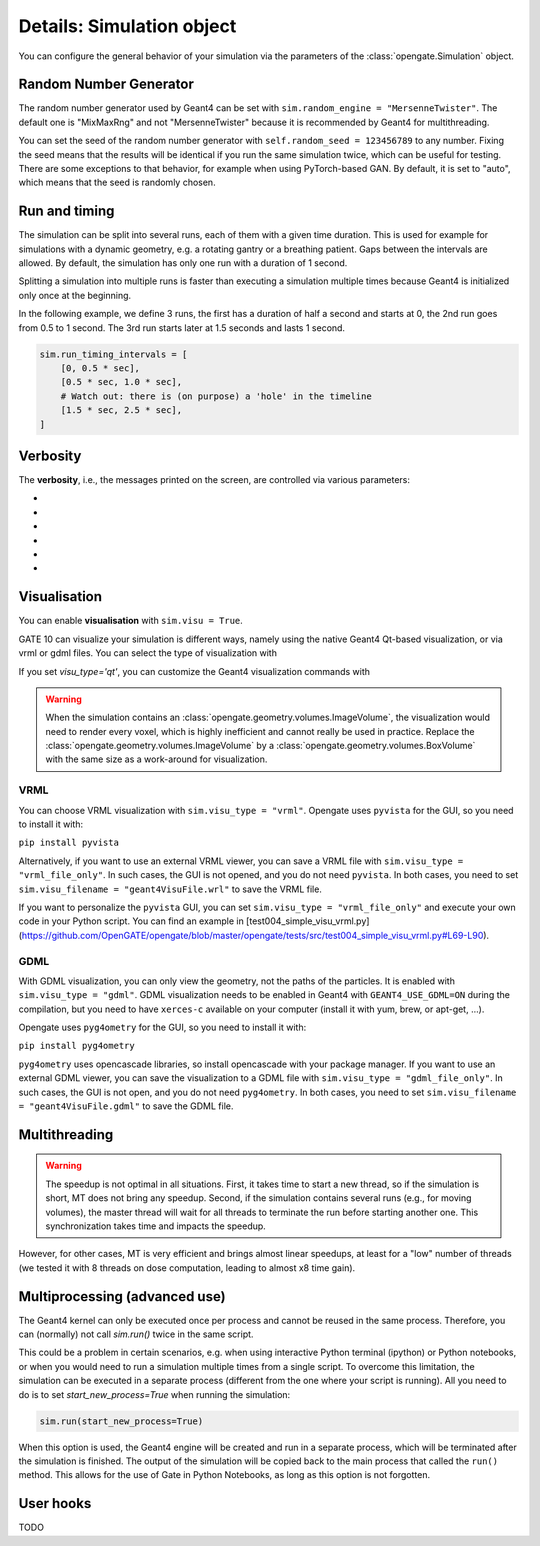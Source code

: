 Details: Simulation object
==========================

You can configure the general behavior of your simulation via the parameters of the :class:`opengate.Simulation` object.

Random Number Generator
------------------------

The random number generator used by Geant4 can be set with ``sim.random_engine = "MersenneTwister"``. The default one is "MixMaxRng" and not "MersenneTwister" because it is recommended by Geant4 for multithreading.

You can set the seed of the random number generator with ``self.random_seed = 123456789`` to any number. Fixing the seed means that the results will be identical  if you run the same simulation twice, which can be useful for testing. There are some exceptions to that behavior, for example when using PyTorch-based GAN. By default, it is set to "auto", which means that the seed is randomly chosen.

Run and timing
--------------

The simulation can be split into several runs, each of them with a given time duration. This is used for example for simulations with a dynamic geometry, e.g. a rotating gantry or a breathing patient. Gaps between the intervals are allowed. By default, the simulation has only one run with a duration of 1 second.

Splitting a simulation into multiple runs is faster than executing a simulation multiple times because Geant4 is initialized only once at the beginning.

In the following example, we define 3 runs, the first has a duration of half a second and starts at 0, the 2nd run goes from 0.5 to 1 second. The 3rd run starts later at 1.5 seconds and lasts 1 second.

.. code-block:: python

   sim.run_timing_intervals = [
       [0, 0.5 * sec],
       [0.5 * sec, 1.0 * sec],
       # Watch out: there is (on purpose) a 'hole' in the timeline
       [1.5 * sec, 2.5 * sec],
   ]

Verbosity
----------

The **verbosity**, i.e., the messages printed on the screen, are controlled via various parameters:

- .. autoproperty:: opengate.Simulation.verbose_level
- .. autoproperty:: opengate.Simulation.running_verbose_level
- .. autoproperty:: opengate.Simulation.g4_verbose
- .. autoproperty:: opengate.Simulation.g4_verbose_level
- .. autoproperty:: opengate.Simulation.g4_verbose_level_tracking
- .. autoproperty:: opengate.Simulation.visu_verbose


Visualisation
-------------

You can enable **visualisation** with ``sim.visu = True``.

GATE 10 can visualize your simulation is different ways, namely using the native Geant4 Qt-based visualization, or via vrml or gdml files. You can select the type of visualization with

.. autoproperty:: opengate.Simulation.visu_type

If you set `visu_type='qt'`, you can customize the Geant4 visualization commands with

.. autoproperty:: opengate.Simulation.visu_commands

.. warning:: When the simulation contains an :class:`opengate.geometry.volumes.ImageVolume`, the visualization would need to render every voxel, which is highly inefficient and cannot really be used in practice. Replace the :class:`opengate.geometry.volumes.ImageVolume` by a :class:`opengate.geometry.volumes.BoxVolume` with the same size as a work-around for visualization.

VRML
^^^^

.. image:: ../figures/visu_vrml.png

You can choose VRML visualization with ``sim.visu_type = "vrml"``. Opengate uses ``pyvista`` for the GUI, so you need to install it with:

``pip install pyvista``

Alternatively, if you want to use an external VRML viewer, you can save a VRML file with ``sim.visu_type = "vrml_file_only"``. In such cases, the GUI is not opened, and you do not need ``pyvista``. In both cases, you need to set ``sim.visu_filename = "geant4VisuFile.wrl"`` to save the VRML file.

If you want to personalize the ``pyvista`` GUI, you can set ``sim.visu_type = "vrml_file_only"`` and execute your own code in your Python script. You can find an example in [test004_simple_visu_vrml.py](https://github.com/OpenGATE/opengate/blob/master/opengate/tests/src/test004_simple_visu_vrml.py#L69-L90).

GDML
^^^^

.. image:: ../figures/visu_gdml.png

With GDML visualization, you can only view the geometry, not the paths of the particles. It is enabled with ``sim.visu_type = "gdml"``. GDML visualization needs to be enabled in Geant4 with ``GEANT4_USE_GDML=ON`` during the compilation, but you need to have ``xerces-c`` available on your computer (install it with yum, brew, or apt-get, ...).

Opengate uses ``pyg4ometry`` for the GUI, so you need to install it with:

``pip install pyg4ometry``

``pyg4ometry`` uses opencascade libraries, so install opencascade with your package manager. If you want to use an external GDML viewer, you can save the visualization to a GDML file with ``sim.visu_type = "gdml_file_only"``. In such cases, the GUI is not open, and you do not need ``pyg4ometry``. In both cases, you need to set ``sim.visu_filename = "geant4VisuFile.gdml"`` to save the GDML file.

Multithreading
--------------

.. autoproperty:: opengate.Simulation.number_of_threads

.. warning::

   The speedup is not optimal in all situations. First, it takes time to start a new thread, so if the simulation is short, MT does not bring any speedup. Second, if the simulation contains several runs (e.g., for moving volumes), the master thread will wait for all threads to terminate the run before starting another one. This synchronization takes time and impacts the speedup.

However, for other cases, MT is very efficient and brings almost linear speedups, at least for a "low" number of threads (we tested it with 8 threads on dose computation, leading to almost x8 time gain).



Multiprocessing (advanced use)
------------------------------

The Geant4 kernel can only be executed once per process and cannot be reused in the same process. Therefore, you can (normally) not call `sim.run()` twice in the same script.

This could be a problem in certain scenarios, e.g. when using interactive Python terminal (ipython) or Python notebooks, or when you would need to run a simulation multiple times from a single script. To overcome this limitation, the simulation can be executed in a separate process (different from the one where your script is running). All you need to do is to set `start_new_process=True` when running the simulation:

.. code-block:: python

   sim.run(start_new_process=True)

When this option is used, the Geant4 engine will be created and run in a separate process, which will be terminated after the simulation is finished. The output of the simulation will be copied back to the main process that called the ``run()`` method. This allows for the use of Gate in Python Notebooks, as long as this option is not forgotten.

User hooks
----------

TODO

.. [//]: # (For advanced usage, you can explicitly create the engine for the simulation with:)

.. [//]: # (   se = gate.SimulationEngine(sim))

.. [//]: # (   se.start_new_process = True)

.. [//]: # (   se.user_fct_after_init = my_function)

.. [//]: # (   output = se.start(True))

.. [//]: # (Here user can also define a function (``my_function`` in the above example) that will be called after the Geant4 engine is initialized, and before it starts the simulation. This function will be called in the newly created process, so all data it accesses must be serializable (Python's pickable) to be copied to the new process.)

